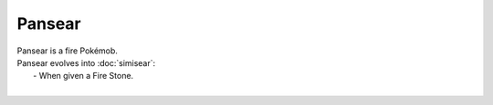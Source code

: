 .. pansear:

Pansear
--------

.. image:: ../../_images/pokemobs/gen_5/entity_icon/textures/pansear.png
    :alt: Pansear
.. image:: ../../_images/pokemobs/gen_5/entity_icon/textures/pansears.png
    :alt: Pansear


| Pansear is a fire Pokémob.
| Pansear evolves into :doc:`simisear`:
|  -  When given a Fire Stone.
| 